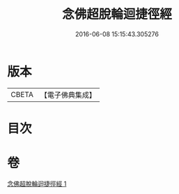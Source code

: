 #+TITLE: 念佛超脫輪迴捷徑經 
#+DATE: 2016-06-08 15:15:43.305276

* 版本
 |     CBETA|【電子佛典集成】|

* 目次

* 卷
[[file:KR6p0033_001.txt][念佛超脫輪迴捷徑經 1]]

